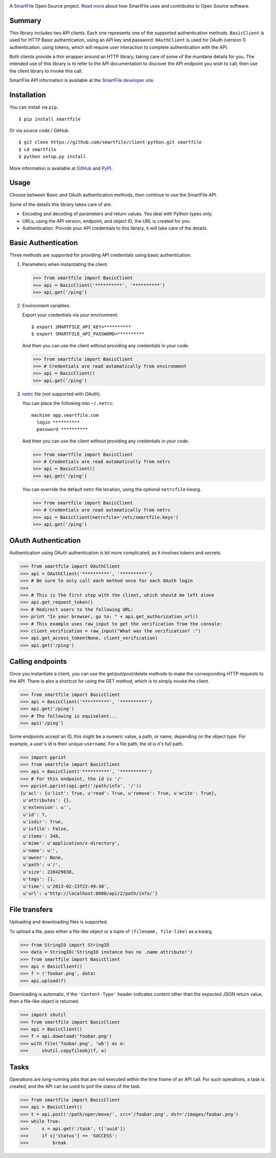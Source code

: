 .. image:: https://d2xtrvzo9unrru.cloudfront.net/brands/smartfile/logo.png
   :alt: SmartFile

A `SmartFile`_ Open Source project. `Read more`_ about how SmartFile
uses and contributes to Open Source software.

.. image:: https://travis-ci.org/smartfile/client-python.png
   :alt: Travis CI Status
   :target: https://travis-ci.org/smartfile/client-python

.. image:: https://coveralls.io/repos/smartfile/client-python/badge.png?branch=master
    :target: https://coveralls.io/r/smartfile/client-python
    :alt: Code Coverage

.. image:: https://pypip.in/v/smartfile/badge.png
    :target: https://crate.io/packages/smartfile/
    :alt: Latest PyPI version

.. image:: https://pypip.in/d/smartfile/badge.png
    :target: https://crate.io/packages/smartfile/
    :alt: Number of PyPI downloads

Summary
------------

This library includes two API clients. Each one represents one of the supported
authentication methods. ``BasicClient`` is used for HTTP Basic authentication,
using an API key and password. ``OAuthClient`` is used for OAuth (version 1) authentication,
using tokens, which will require user interaction to complete authentication with the API.

Both clients provide a thin wrapper around an HTTP library, taking care of some
of the mundane details for you. The intended use of this library is to refer to
the API documentation to discover the API endpoint you wish to call, then use
the client library to invoke this call.

SmartFile API information is available at the
`SmartFile developer site <https://app.smartfile.com/api/>`_.

Installation
------------

You can install via ``pip``.

::

    $ pip install smartfile

Or via source code / GitHub.

::

    $ git clone https://github.com/smartfile/client-python.git smartfile
    $ cd smartfile
    $ python setup.py install

More information is available at `GitHub <https://github.com/smartfile/client-python>`_
and `PyPI <https://pypi.python.org/pypi/smartfile/>`_.

Usage
-----

Choose between Basic and OAuth authentication methods, then continue to use the SmartFile API.

Some of the details this library takes care of are:

* Encoding and decoding of parameters and return values. You deal with Python
  types only.
* URLs, using the API version, endpoint, and object ID, the URL is created for
  you.
* Authentication. Provide your API credentials to this library, it will take
  care of the details.

Basic Authentication
--------------------

Three methods are supported for providing API credentials using basic authentication.

1. Parameters when instantiating the client.

   .. code:: python

       >>> from smartfile import BasicClient
       >>> api = BasicClient('**********', '**********')
       >>> api.get('/ping')

2. Environment variables.

   Export your credentials via your environment.

   ::

       $ export SMARTFILE_API_KEY=**********
       $ export SMARTFILE_API_PASSWORD=**********

   And then you can use the client without providing any credentials in your
   code.

   .. code:: python

       >>> from smartfile import BasicClient
       >>> # Credentials are read automatically from environment
       >>> api = BasicClient()
       >>> api.get('/ping')

3. `netrc <http://man.cx/netrc%284%29>`_ file (not supported with OAuth).

   You can place the following into ``~/.netrc``:

   ::

       machine app.smartfile.com
         login **********
         password **********

   And then you can use the client without providing any credentials in your
   code.

   .. code:: python

       >>> from smartfile import BasicClient
       >>> # Credentials are read automatically from netrc
       >>> api = BasicClient()
       >>> api.get('/ping')

   You can override the default netrc file location, using the optional
   ``netrcfile`` kwarg.

   .. code:: python

       >>> from smartfile import BasicClient
       >>> # Credentials are read automatically from netrc
       >>> api = BasicClient(netrcfile='/etc/smartfile.keys')
       >>> api.get('/ping')

OAuth Authentication
--------------------

Authentication using OAuth authentication is bit more complicated, as it involves tokens and secrets.

.. code:: python

    >>> from smartfile import OAuthClient
    >>> api = OAuthClient('**********', '**********')
    >>> # Be sure to only call each method once for each OAuth login
    >>> 
    >>> # This is the first step with the client, which should be left alone
    >>> api.get_request_token()
    >>> # Redirect users to the following URL:
    >>> print "In your browser, go to: " + api.get_authorization_url()
    >>> # This example uses raw_input to get the verification from the console:
    >>> client_verification = raw_input("What was the verification? :")
    >>> api.get_access_token(None, client_verification)
    >>> api.get('/ping')

Calling endpoints
-----------------

Once you instantiate a client, you can use the get/put/post/delete methods
to make the corresponding HTTP requests to the API. There is also a shortcut
for using the GET method, which is to simply invoke the client.

.. code:: python

    >>> from smartfile import BasicClient
    >>> api = BasicClient('**********', '**********')
    >>> api.get('/ping')
    >>> # The following is equivalent...
    >>> api('/ping')

Some endpoints accept an ID, this might be a numeric value, a path, or name,
depending on the object type. For example, a user's id is their unique
``username``. For a file path, the id is it's full path.

.. code:: python

    >>> import pprint
    >>> from smartfile import BasicClient
    >>> api = BasicClient('**********', '**********')
    >>> # For this endpoint, the id is '/'
    >>> pprint.pprint(api.get('/path/info', '/'))
    {u'acl': {u'list': True, u'read': True, u'remove': True, u'write': True},
     u'attributes': {},
     u'extension': u'',
     u'id': 7,
     u'isdir': True,
     u'isfile': False,
     u'items': 348,
     u'mime': u'application/x-directory',
     u'name': u'',
     u'owner': None,
     u'path': u'/',
     u'size': 220429838,
     u'tags': [],
     u'time': u'2013-02-23T22:49:30',
     u'url': u'http://localhost:8000/api/2/path/info/'}

File transfers
--------------

Uploading and downloading files is supported.

To upload a file, pass either a file-like object or a tuple of
``(filename, file-like)`` as a kwarg.

.. code:: python

    >>> from StringIO import StringIO
    >>> data = StringIO('StringIO instance has no .name attribute!')
    >>> from smartfile import BasicClient
    >>> api = BasicClient()
    >>> f = ('foobar.png', data)
    >>> api.upload(f)


Downloading is automatic, if the ``'Content-Type'`` header indicates
content other than the expected JSON return value, then a file-like object is
returned.

.. code:: python

    >>> import shutil
    >>> from smartfile import BasicClient
    >>> api = BasicClient()
    >>> f = api.download('foobar.png')
    >>> with file('foobar.png', 'wb') as o:
    >>>     shutil.copyfileobj(f, o)


Tasks
-----

Operations are long-running jobs that are not executed within the time frame
of an API call. For such operations, a task is created, and the API can be used
to poll the status of the task.

.. code:: python

    >>> from smartfile import BasicClient
    >>> api = BasicClient()
    >>> t = api.post('/path/oper/move/', src='/foobar.png', dst='/images/foobar.png')
    >>> while True:
    >>>     s = api.get('/task', t['uuid'])
    >>>     if s['status'] == 'SUCCESS':
    >>>         break


.. _SmartFile: http://www.smartfile.com/
.. _Read more: http://www.smartfile.com/open-source.html
